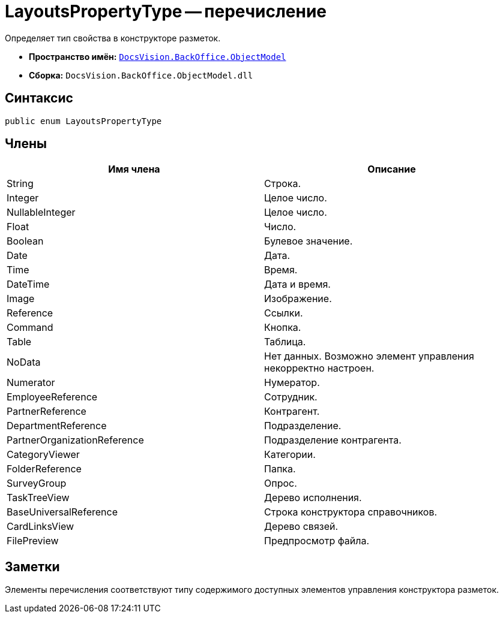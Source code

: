 = LayoutsPropertyType -- перечисление

Определяет тип свойства в конструкторе разметок.

* *Пространство имён:* `xref:api/DocsVision/Platform/ObjectModel/ObjectModel_NS.adoc[DocsVision.BackOffice.ObjectModel]`
* *Сборка:* `DocsVision.BackOffice.ObjectModel.dll`

== Синтаксис

[source,csharp]
----
public enum LayoutsPropertyType
----

== Члены

[cols=",",options="header"]
|===
|Имя члена |Описание
|String |Строка.
|Integer |Целое число.
|NullableInteger |Целое число.
|Float |Число.
|Boolean |Булевое значение.
|Date |Дата.
|Time |Время.
|DateTime |Дата и время.
|Image |Изображение.
|Reference |Ссылки.
|Command |Кнопка.
|Table |Таблица.
|NoData |Нет данных. Возможно элемент управления некорректно настроен.
|Numerator |Нумератор.
|EmployeeReference |Сотрудник.
|PartnerReference |Контрагент.
|DepartmentReference |Подразделение.
|PartnerOrganizationReference |Подразделение контрагента.
|CategoryViewer |Категории.
|FolderReference |Папка.
|SurveyGroup |Опрос.
|TaskTreeView |Дерево исполнения.
|BaseUniversalReference |Строка конструктора справочников.
|CardLinksView |Дерево связей.
|FilePreview |Предпросмотр файла.
|===

== Заметки

Элементы перечисления соответствуют типу содержимого доступных элементов управления конструктора разметок.
